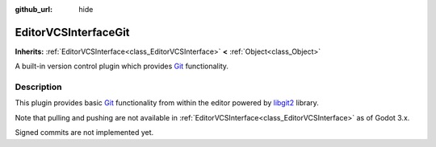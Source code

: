 :github_url: hide

.. Generated automatically by doc/tools/makerst.py in Godot's source tree.
.. DO NOT EDIT THIS FILE, but the EditorVCSInterfaceGit.xml source instead.
.. The source is found in doc/classes or modules/<name>/doc_classes.

.. _class_EditorVCSInterfaceGit:

EditorVCSInterfaceGit
=====================

**Inherits:** :ref:`EditorVCSInterface<class_EditorVCSInterface>` **<** :ref:`Object<class_Object>`

A built-in version control plugin which provides `Git <https://git-scm.com/>`_ functionality.

Description
-----------

This plugin provides basic `Git <https://git-scm.com/>`_ functionality from within the editor powered by `libgit2 <https://libgit2.org/>`_ library.

Note that pulling and pushing are not available in :ref:`EditorVCSInterface<class_EditorVCSInterface>` as of Godot 3.x.

Signed commits are not implemented yet.

.. |virtual| replace:: :abbr:`virtual (This method should typically be overridden by the user to have any effect.)`
.. |const| replace:: :abbr:`const (This method has no side effects. It doesn't modify any of the instance's member variables.)`
.. |vararg| replace:: :abbr:`vararg (This method accepts any number of arguments after the ones described here.)`
